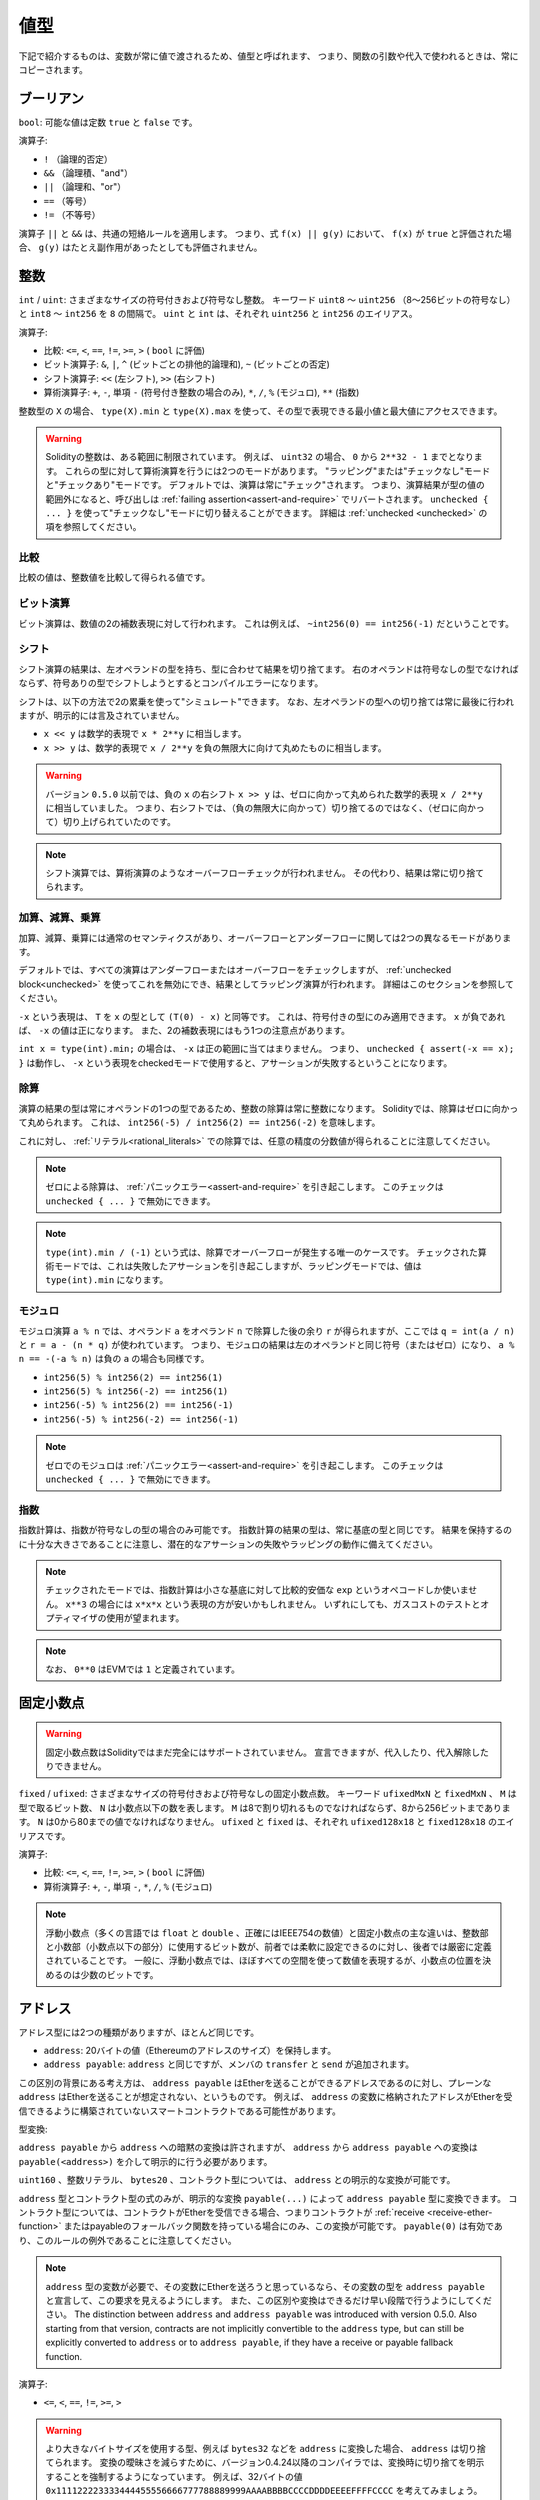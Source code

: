 .. index:: ! value type, ! type;value
.. _value-types:

値型
====

.. The following are called value types because their variables will always be passed by value, i.e. they are always copied when they are used as function arguments or in assignments.

下記で紹介するものは、変数が常に値で渡されるため、値型と呼ばれます、 
つまり、関数の引数や代入で使われるときは、常にコピーされます。

.. index:: ! bool, ! true, ! false

ブーリアン
----------

``bool``: 可能な値は定数 ``true`` と ``false`` です。

演算子:

* ``!`` （論理的否定）
* ``&&`` （論理積、"and"）
* ``||`` （論理和、"or"）
* ``==`` （等号）
* ``!=`` （不等号）

演算子 ``||`` と ``&&`` は、共通の短絡ルールを適用します。
つまり、式 ``f(x) || g(y)`` において、 ``f(x)`` が ``true`` と評価された場合、 ``g(y)`` はたとえ副作用があったとしても評価されません。

.. index:: ! uint, ! int, ! integer
.. _integers:

整数
----

``int`` / ``uint``: さまざまなサイズの符号付きおよび符号なし整数。
キーワード ``uint8`` ～ ``uint256`` （8～256ビットの符号なし）と ``int8`` ～ ``int256`` を ``8`` の間隔で。
``uint`` と ``int`` は、それぞれ ``uint256`` と ``int256`` のエイリアス。

演算子:

* 比較: ``<=``, ``<``,  ``==``,  ``!=``,  ``>=``, ``>`` ( ``bool`` に評価)
* ビット演算子: ``&``, ``|``, ``^`` (ビットごとの排他的論理和), ``~`` (ビットごとの否定)
* シフト演算子: ``<<`` (左シフト), ``>>`` (右シフト)
* 算術演算子: ``+``, ``-``, 単項 ``-`` (符号付き整数の場合のみ), ``*``, ``/``, ``%`` (モジュロ), ``**`` (指数)

整数型の ``X`` の場合、 ``type(X).min`` と ``type(X).max`` を使って、その型で表現できる最小値と最大値にアクセスできます。

.. warning::

    Solidityの整数は、ある範囲に制限されています。
    例えば、 ``uint32`` の場合、 ``0`` から ``2**32 - 1`` までとなります。
    これらの型に対して算術演算を行うには2つのモードがあります。
    "ラッピング"または"チェックなし"モードと"チェックあり"モードです。
    デフォルトでは、演算は常に"チェック"されます。
    つまり、演算結果が型の値の範囲外になると、呼び出しは :ref:`failing assertion<assert-and-require>` でリバートされます。
    ``unchecked { ... }`` を使って"チェックなし"モードに切り替えることができます。
    詳細は :ref:`unchecked <unchecked>` の項を参照してください。

比較
^^^^

比較の値は、整数値を比較して得られる値です。

ビット演算
^^^^^^^^^^

ビット演算は、数値の2の補数表現に対して行われます。
これは例えば、 ``~int256(0) == int256(-1)`` だということです。

シフト
^^^^^^

シフト演算の結果は、左オペランドの型を持ち、型に合わせて結果を切り捨てます。
右のオペランドは符号なしの型でなければならず、符号ありの型でシフトしようとするとコンパイルエラーになります。

シフトは、以下の方法で2の累乗を使って"シミュレート"できます。
なお、左オペランドの型への切り捨ては常に最後に行われますが、明示的には言及されていません。

-  ``x << y`` は数学的表現で ``x * 2**y`` に相当します。
-  ``x >> y`` は、数学的表現で ``x / 2**y`` を負の無限大に向けて丸めたものに相当します。

.. warning::

    バージョン ``0.5.0`` 以前では、負の ``x`` の右シフト ``x >> y`` は、ゼロに向かって丸められた数学的表現 ``x / 2**y`` に相当していました。
    つまり、右シフトでは、（負の無限大に向かって）切り捨てるのではなく、（ゼロに向かって）切り上げられていたのです。

.. note::

    シフト演算では、算術演算のようなオーバーフローチェックが行われません。
    その代わり、結果は常に切り捨てられます。

加算、減算、乗算
^^^^^^^^^^^^^^^^

加算、減算、乗算には通常のセマンティクスがあり、オーバーフローとアンダーフローに関しては2つの異なるモードがあります。

デフォルトでは、すべての演算はアンダーフローまたはオーバーフローをチェックしますが、 :ref:`unchecked block<unchecked>` を使ってこれを無効にでき、結果としてラッピング演算が行われます。
詳細はこのセクションを参照してください。

``-x`` という表現は、 ``T`` を ``x`` の型として ``(T(0) - x)`` と同等です。
これは、符号付きの型にのみ適用できます。
``x`` が負であれば、 ``-x`` の値は正になります。
また、2の補数表現にはもう1つの注意点があります。

``int x = type(int).min;`` の場合は、 ``-x`` は正の範囲に当てはまりません。
つまり、 ``unchecked { assert(-x == x); }`` は動作し、 ``-x`` という表現をcheckedモードで使用すると、アサーションが失敗するということになります。

除算
^^^^

演算の結果の型は常にオペランドの1つの型であるため、整数の除算は常に整数になります。
Solidityでは、除算はゼロに向かって丸められます。
これは、 ``int256(-5) / int256(2) == int256(-2)`` を意味します。

これに対し、 :ref:`リテラル<rational_literals>` での除算では、任意の精度の分数値が得られることに注意してください。

.. note::

    ゼロによる除算は、 :ref:`パニックエラー<assert-and-require>` を引き起こします。
    このチェックは ``unchecked { ... }`` で無効にできます。

.. note::

    ``type(int).min / (-1)`` という式は、除算でオーバーフローが発生する唯一のケースです。
    チェックされた算術モードでは、これは失敗したアサーションを引き起こしますが、ラッピングモードでは、値は ``type(int).min`` になります。

モジュロ
^^^^^^^^

モジュロ演算 ``a % n`` では、オペランド ``a`` をオペランド ``n`` で除算した後の余り ``r`` が得られますが、ここでは ``q = int(a / n)`` と ``r = a - (n * q)`` が使われています。
つまり、モジュロの結果は左のオペランドと同じ符号（またはゼロ）になり、 ``a % n == -(-a % n)`` は負の ``a`` の場合も同様です。

* ``int256(5) % int256(2) == int256(1)``

* ``int256(5) % int256(-2) == int256(1)``

* ``int256(-5) % int256(2) == int256(-1)``

* ``int256(-5) % int256(-2) == int256(-1)``

.. note::

  ゼロでのモジュロは :ref:`パニックエラー<assert-and-require>` を引き起こします。
  このチェックは ``unchecked { ... }`` で無効にできます。

指数
^^^^

指数計算は、指数が符号なしの型の場合のみ可能です。
指数計算の結果の型は、常に基底の型と同じです。
結果を保持するのに十分な大きさであることに注意し、潜在的なアサーションの失敗やラッピングの動作に備えてください。

.. note::

  チェックされたモードでは、指数計算は小さな基底に対して比較的安価な ``exp`` というオペコードしか使いません。
  ``x**3`` の場合には ``x*x*x`` という表現の方が安いかもしれません。
  いずれにしても、ガスコストのテストとオプティマイザの使用が望まれます。

.. note::

  なお、 ``0**0`` はEVMでは ``1`` と定義されています。

.. index:: ! ufixed, ! fixed, ! fixed point number

固定小数点
----------

.. warning::

    固定小数点数はSolidityではまだ完全にはサポートされていません。
    宣言できますが、代入したり、代入解除したりできません。

``fixed``  /  ``ufixed``: さまざまなサイズの符号付きおよび符号なしの固定小数点数。
キーワード ``ufixedMxN`` と ``fixedMxN`` 、 ``M`` は型で取るビット数、 ``N`` は小数点以下の数を表します。
``M`` は8で割り切れるものでなければならず、8から256ビットまであります。
``N`` は0から80までの値でなければなりません。
``ufixed`` と ``fixed`` は、それぞれ ``ufixed128x18`` と ``fixed128x18`` のエイリアスです。

演算子:

* 比較: ``<=``,  ``<``,  ``==``,  ``!=``,  ``>=``,  ``>`` ( ``bool`` に評価)

* 算術演算子: ``+``,  ``-``, 単項 ``-``,  ``*``,  ``/``,  ``%`` (モジュロ)

.. note::

    浮動小数点（多くの言語では ``float`` と ``double`` 、正確にはIEEE754の数値）と固定小数点の主な違いは、整数部と小数部（小数点以下の部分）に使用するビット数が、前者では柔軟に設定できるのに対し、後者では厳密に定義されていることです。
    一般に、浮動小数点では、ほぼすべての空間を使って数値を表現するが、小数点の位置を決めるのは少数のビットです。

.. index:: address, balance, send, call, delegatecall, staticcall, transfer

.. _address:

アドレス
--------

アドレス型には2つの種類がありますが、ほとんど同じです。

-  ``address``: 20バイトの値（Ethereumのアドレスのサイズ）を保持します。

-  ``address payable``:  ``address`` と同じですが、メンバの ``transfer`` と ``send`` が追加されます。

この区別の背景にある考え方は、 ``address payable`` はEtherを送ることができるアドレスであるのに対し、プレーンな ``address`` はEtherを送ることが想定されない、というものです。
例えば、 ``address`` の変数に格納されたアドレスがEtherを受信できるように構築されていないスマートコントラクトである可能性があります。

型変換:

``address payable`` から ``address`` への暗黙の変換は許されますが、 ``address`` から ``address payable`` への変換は ``payable(<address>)`` を介して明示的に行う必要があります。

``uint160`` 、整数リテラル、 ``bytes20`` 、コントラクト型については、 ``address`` との明示的な変換が可能です。

``address`` 型とコントラクト型の式のみが、明示的な変換 ``payable(...)`` によって ``address payable`` 型に変換できます。
コントラクト型については、コントラクトがEtherを受信できる場合、つまりコントラクトが :ref:`receive <receive-ether-function>` またはpayableのフォールバック関数を持っている場合にのみ、この変換が可能です。
``payable(0)`` は有効であり、このルールの例外であることに注意してください。

.. note::

    ``address`` 型の変数が必要で、その変数にEtherを送ろうと思っているなら、その変数の型を ``address payable`` と宣言して、この要求を見えるようにします。
    また、この区別や変換はできるだけ早い段階で行うようにしてください。
    The distinction between ``address`` and ``address payable`` was introduced with version 0.5.0.
    Also starting from that version, contracts are not implicitly convertible to the ``address`` type, but can still be explicitly converted to
    ``address`` or to ``address payable``, if they have a receive or payable fallback function.

演算子:

* ``<=``, ``<``, ``==``,  ``!=``, ``>=``, ``>``

.. warning::

    より大きなバイトサイズを使用する型、例えば ``bytes32`` などを ``address`` に変換した場合、 ``address`` は切り捨てられます。
    変換の曖昧さを減らすために、バージョン0.4.24以降のコンパイラでは、変換時に切り捨てを明示することを強制するようになっています。
    例えば、32バイトの値 ``0x111122223333444455556666777788889999AAAABBBBCCCCDDDDEEEEFFFFCCCC`` を考えてみましょう。

    ``address(uint160(bytes20(b)))`` を使うと ``0x111122223333444455556666777788889999aAaa`` になり、 ``address(uint160(uint256(b)))`` を使うと ``0x777788889999AaAAbBbbCcccddDdeeeEfFFfCcCc`` になります。

.. note::

    Mixed-case hexadecimal numbers conforming to `EIP-55 <https://github.com/ethereum/EIPs/blob/master/EIPS/eip-55.md>`_ are automatically treated as literals of the ``address`` type. See :ref:`Address Literals<address_literals>`.

.. _members-of-addresses:

アドレスのメンバ
^^^^^^^^^^^^^^^^

全メンバーのアドレスの早見表は、 :ref:`address_related` を参照してください。

* ``balance`` と ``transfer``

プロパティ ``balance`` を使ってアドレスの残高を照会したり、 ``transfer`` 関数を使って支払先のアドレスにイーサ（wei単位）を送信したりすることが可能です。

.. code-block:: solidity
    :force:

    address payable x = payable(0x123);
    address myAddress = address(this);
    if (x.balance < 10 && myAddress.balance >= 10) x.transfer(10);

``transfer`` 関数は、現在のコントラクトの残高が十分でない場合や、Ether送金が受信アカウントで拒否された場合に失敗します。
``transfer`` 関数は失敗するとリバートします。

.. note::

    ``x`` がコントラクトアドレスの場合、そのコード（具体的には、 :ref:`receive-ether-function` があればその :ref:`receive-ether-function` 、 :ref:`fallback-function` があればその :ref:`fallback-function` ）が ``transfer`` コールとともに実行されます（これはEVMの機能であり、防ぐことはできません）。
    その実行がガス欠になるか、何らかの形で失敗した場合、Ether送金はリバートされ、現在のコントラクトは例外的に停止します。

* ``send``

<<<<<<< HEAD
``send`` は、 ``transfer`` の低レベルのカウンターパートです。
実行に失敗した場合、現在のコントラクトは例外的に停止しませんが、 ``send`` は ``false`` を返します。
=======
``send`` is the low-level counterpart of ``transfer``. If the execution fails, the current contract will not stop with an exception, but ``send`` will return ``false``.
>>>>>>> english/develop

.. warning::

    ``send`` の使用にはいくつかの危険性があります。
    コールスタックの深さが1024の場合（これは常に呼び出し側で強制できます）、送金は失敗し、また、受信者がガス欠になった場合も失敗します。
    したがって、安全なEther送金を行うためには、 ``send`` の戻り値を常にチェックするか、 ``transfer`` を使用するか、あるいはさらに良い方法として、受信者がお金を引き出すパターンを使用してください。

* ``call``, ``delegatecall``, ``staticcall``

ABIに準拠していないコントラクトとのインターフェースや、エンコーディングをより直接的に制御するために、関数 ``call`` 、 ``delegatecall`` 、 ``staticcall`` が用意されています。
これらの関数はすべて1つの ``bytes memory`` パラメータを受け取り、成功条件（ ``bool`` ）と戻りデータ（ ``bytes memory`` ）を返します。
関数 ``abi.encode``、 ``abi.encodePacked``、 ``abi.encodeWithSelector``、 ``abi.encodeWithSignature`` は、構造化データのエンコードに使用できます。

例:

.. code-block:: solidity

    bytes memory payload = abi.encodeWithSignature("register(string)", "MyName");
    (bool success, bytes memory returnData) = address(nameReg).call(payload);
    require(success);

.. warning::

    これらの関数はすべて低レベルの関数であり、注意して使用する必要があります。
    特に、未知のコントラクトは悪意を持っている可能性があり、それを呼び出すと、そのコントラクトに制御を渡すことになり、そのコントラクトが自分のコントラクトにコールバックする可能性があるので、コールが戻ってきたときの自分の状態変数の変化に備えてください。
    他のコントラクトとやりとりする通常の方法は、コントラクトオブジェクト（ ``x.f()`` ）の関数を呼び出すことです。

.. note::

    以前のバージョンのSolidityでは、これらの関数が任意の引数を受け取ることができ、また、 ``bytes4`` 型の第1引数の扱いが異なっていました。
    これらのエッジケースはバージョン0.5.0で削除されました。

``gas`` 修飾子で供給ガスを調整することが可能です。

.. code-block:: solidity

    address(nameReg).call{gas: 1000000}(abi.encodeWithSignature("register(string)", "MyName"));

同様に、送金するEtherの値も制御できます。

.. code-block:: solidity

    address(nameReg).call{value: 1 ether}(abi.encodeWithSignature("register(string)", "MyName"));

最後に、これらの修飾子は組み合わせることができます。
その順番は問題ではありません。

.. code-block:: solidity

    address(nameReg).call{gas: 1000000, value: 1 ether}(abi.encodeWithSignature("register(string)", "MyName"));

同様の方法で、関数 ``delegatecall`` を使用できます。
違いは、与えられたアドレスのコードのみが使用され、他のすべての側面（ストレージ、残高、...）は、現在のコントラクトから取得されます。
``delegatecall`` の目的は、別のコントラクトに保存されているライブラリコードを使用することです。
ユーザーは、両方のコントラクトのストレージのレイアウトが、delegatecallを使用するのに適していることを確認しなければなりません。

.. note::

    Homestead以前のバージョンでは、 ``callcode`` という限定されたバリアントのみが利用可能で、オリジナルの ``msg.sender`` と ``msg.value`` の値にアクセスできませんでした。
    この関数はバージョン0.5.0で削除されました。

Byzantiumから ``staticcall`` も使えるようになりました。
これは基本的に ``call`` と同じですが、呼び出された関数が何らかの形で状態を変更するとリバートされます。

``call``、 ``delegatecall``、 ``staticcall`` の3つの関数は、非常に低レベルな関数で、Solidityの型安全性を壊してしまうため、 *最後の手段* としてのみ使用してください。

``gas`` オプションは3つの方式すべてで利用できますが、 ``value`` オプションは ``call`` でのみ利用できます。

.. note::

    スマートコントラクトのコードでは、状態の読み書きにかかわらず、ハードコードされたガスの値に依存することは、多くの落とし穴があるので避けたほうがよいでしょう。
    また、ガスへのアクセスが将来変わる可能性もあります。

* ``code`` and ``codehash``

You can query the deployed code for any smart contract. Use ``.code`` to get the EVM bytecode as a
``bytes memory``, which might be empty. Use ``.codehash`` to get the Keccak-256 hash of that code
(as a ``bytes32``). Note that ``addr.codehash`` is cheaper than using ``keccak256(addr.code)``.

.. note::

    すべてのコントラクトは ``address`` 型に変換できるので、 ``address(this).balance`` を使って現在のコントラクトの残高を照会することが可能です。

.. index:: ! contract type, ! type; contract

.. _contract_types:

コントラクト型
--------------

すべての :ref:`コントラクト<contracts>` はそれ自身の型を定義します。
コントラクトを、それらが継承するコントラクトに暗黙的に変換できます。
コントラクトは、 ``address`` 型との間で明示的に変換できます。

``address payable`` 型との間の明示的な変換は、コントラクト型にreceiveまたはpayableのフォールバック関数がある場合にのみ可能です。
変換は ``address(x)`` を使用して行われます。
コントラクト型にreceiveまたはpayment fallback関数がない場合、 ``address payable`` への変換は ``payable(address(x))`` を使用して行うことができます。
詳細は、:ref:`アドレス型<address>` の項を参照してください。

.. note::

    バージョン0.5.0以前は、コントラクトはアドレス型から直接派生し、 ``address`` と ``address payable`` の区別はありませんでした。

コントラクト型（ ``MyContract c`` ）のローカル変数を宣言すると、そのコントラクトで関数を呼び出すことができます。
ただし、同じコントラクト型のどこかから代入するように注意してください。

また、コントラクトをインスタンス化することもできます（新規に作成することを意味します）。
詳細は :ref:`'Contracts via new'<creating-contracts>` の項を参照してください。

コントラクトのデータ表現は ``address`` 型と同じで、この型は :ref:`ABI<ABI>` でも使用されています。

コントラクトは、いかなる演算子もサポートしません。

コントラクト型のメンバは、 ``public`` とマークされた状態変数を含むコントラクトの外部関数です。

コントラクト ``C`` の場合は、 ``type(C)`` を使ってコントラクトに関する :ref:`型情報<meta-type>` にアクセスできます。

.. index:: byte array, bytes32

固定長バイト列
--------------

``bytes1`` ,  ``bytes2`` ,  ``bytes3`` , ...,  ``bytes32`` の値は、1から最大32までのバイト列を保持します。

演算子:

* 比較: ``<=``,  ``<``,  ``==``,  ``!=``,  ``>=``,  ``>``  ( ``bool`` に評価)

* ビット演算子: ``&``, ``|``, ``^`` （ビットごとの排他的論理和）, ``~`` （ビットごとの否定）

* シフト演算子: ``<<`` (左シフト), ``>>`` (右シフト)

* インデックスアクセス: ``x`` が型 ``bytesI`` の場合、 ``0 <= k < I`` において ``x[k]``  は ``k`` 番目のバイトを返します（読み取り専用）。

シフト演算子は、右オペランドに符号なし整数型を指定して動作します（ただし、左オペランドの型を返します）が、この型はシフトするビット数を表します。
符号付きの型でシフトするとコンパイルエラーになります。

メンバー:

* ``.length`` は、バイト列の固定長を出力します（読み取り専用）。

.. note::

    ``bytes1[]`` 型はバイトの配列ですが、パディングのルールにより、各要素ごとに31バイトのスペースを無駄にしています（ストレージを除く）。
    代わりに ``bytes`` 型を使うのが良いでしょう。

.. note::

    バージョン0.8.0以前では、 ``byte`` は ``bytes1`` のエイリアスでした。

動的サイズのバイト列
--------------------

``bytes``:
    動的なサイズのバイト配列。
    :ref:`arrays` を参照。
    値型ではありません！
``string``:
    動的サイズのUTF-8エンコードされた文字列。
    :ref:`arrays` を参照。
    値型ではありません！

.. index:: address, ! literal;address

.. _address_literals:

アドレスリテラル
----------------

アドレスチェックサムテストに合格した16進数リテラル（例:  ``0xdCad3a6d3569DF655070DEd06cb7A1b2Ccd1D3AF`` ）は ``address`` 型です。
16進数リテラルの長さが39桁から41桁の間で、チェックサムテストに合格しない場合はエラーになります。
エラーを取り除くには、ゼロを前置（整数型の場合）または後置（bytesNN型の場合）する必要があります。

.. note::

    混合ケースのアドレスチェックサムフォーマットは `EIP-55 <https://github.com/ethereum/EIPs/blob/master/EIPS/eip-55.md>`_ で定義されています。

.. index:: integer, rational number, ! literal;rational

.. _rational_literals:

有理数リテラルと整数リテラル
----------------------------

整数リテラルは、0～9の範囲の数字の列で構成されます。
小数点以下の数字として解釈されます。
例えば、 ``69`` は69を意味します。
Solidityには8進数のリテラルは存在せず、先頭のゼロは無効です。

Decimal fractional literals are formed by a ``.`` with at least one number after the decimal point.
Examples include ``.1`` and ``1.3`` (but not ``1.``).

``2e10`` のような科学的表記（指数表記）もサポートされています。
仮数は小数でも構いませんが、指数は整数でなければなりません。
``MeE`` というリテラルは ``M * 10**E`` と同じ意味です。
例としては、 ``2e10`` 、 ``-2e10`` 、 ``2e-10`` 、 ``2.5e1`` などがあります。

アンダースコアは、読みやすくするために数値リテラルの桁を区切るのに使用できます。
例えば、10進法の ``123_000`` 、16進法の ``0x2eff_abde`` 、科学的10進法の ``1_2e345_678`` はすべて有効です。
アンダースコアは2つの数字の間にのみ使用でき、連続したアンダースコアは1つしか使用できません。
アンダースコアを含む数値リテラルには、追加の意味はなく、アンダースコアは無視されます。

.. Number literal expressions retain arbitrary precision until they are converted to a non-literal type (i.e. by using them together with anything other than a number literal expression (like boolean literals) or by explicit conversion).

数値リテラル式は、非リテラル型に変換されるまで（すなわち、数値リテラル式以外のもの（ブーリアンリテラルなど）と一緒に使用するか、明示的に変換することにより）、任意の精度を保持します。
このため、数値リテラル式では、計算がオーバーフローしたり、除算が切り捨てられたりすることはありません。

例えば、 ``(2**800 + 1) - 2**800`` の結果は定数 ``1`` （ ``uint8`` 型）になりますが、中間の結果はマシンのワードサイズに収まりません。
さらに、 ``.5 * 8`` の結果は整数の ``4`` になります（ただし、その間には非整数が使われています）。

.. warning::
    While most operators produce a literal expression when applied to literals, there are certain operators that do not follow this pattern:

    - Ternary operator (``... ? ... : ...``),
    - Array subscript (``<array>[<index>]``).

    You might expect expressions like ``255 + (true ? 1 : 0)`` or ``255 + [1, 2, 3][0]`` to be equivalent to using the literal 256
    directly, but in fact they are computed within the type ``uint8`` and can overflow.

整数に適用できる演算子は、オペランドが整数であれば、数リテラル式にも適用できます。
2つのうちいずれかが小数の場合、ビット演算は許可されず、指数が小数の場合、指数演算は許可されません（非有理数になってしまう可能性があるため）。

リテラル数を左（またはベース）オペランドとし、整数型を右（指数）オペランドとするシフトと指数計算は、右（指数）オペランドの型にかかわらず、常に ``uint256`` （非負のリテラルの場合）または ``int256`` （負のリテラルの場合）型で実行されます。

.. warning::

    バージョン0.4.0以前のSolidityでは、整数リテラルの除算は切り捨てられていましたが、有理数に変換されるようになりました。
    つまり、 ``5 / 2`` は ``2`` とはならず、 ``2.5`` となります。

.. note::

    Solidityでは、有理数ごとに数リテラル型が用意されています。
    整数リテラルと有理数リテラルは、数リテラル型に属します。
    また、すべての数リテラル式（数リテラルと演算子のみを含む式）は、数リテラル型に属します。
    つまり、数リテラル式 ``1 + 2`` と ``2 + 1`` は、有理数3に対して同じ数リテラル型に属しています。

.. note::

    数リテラル式は、非リテラル式と一緒に使われると同時に、非リテラル型に変換されます。
    型に関係なく、以下の ``b`` に割り当てられた式の値は整数と評価されます。
    ``a`` は ``uint128`` 型なので、 ``2.5 + a`` という式は適切な型を持っていなければなりませんが。
    ``2.5`` と ``uint128`` の型には共通の型がないので、Solidityのコンパイラはこのコードを受け入れません。

.. code-block:: solidity

    uint128 a = 1;
    uint128 b = 2.5 + a + 0.5;

.. index:: ! literal;string, string
.. _string_literals:

文字列リテラルと文字列型
------------------------

文字列リテラルは、ダブルクオートまたはシングルクオート（ ``"foo"`` または ``'bar'`` ）で記述され、連続した複数の部分に分割することもできます（ ``"foo" "bar"`` は ``"foobar"`` に相当）。
これは長い文字列を扱う際に便利です。
また、C言語のように末尾にゼロを付けることはなく、 ``"foo"`` は4バイトではなく3バイトです。
整数リテラルと同様に、その型は様々ですが、 ``bytes1``, ..., ``bytes32`` に暗黙のうちに変換され、それが適合する場合は、 ``bytes`` や ``string`` に変換されます。

例えば、 ``bytes32 samevar = "stringliteral"`` では文字列リテラルが ``bytes32`` 型に割り当てられると、生のバイト形式で解釈されます。

文字列リテラルには、印刷可能なASCII文字のみを含めることができます。
つまり、0x20から0x7Eまでの文字です。

さらに、文字列リテラルは以下のエスケープ文字にも対応しています。

- ``\<newline>`` (実際の改行のエスケープ)
- ``\\`` (バックスラッシュ)
- ``\'`` (シングルクォート)
- ``\"`` (ダブルクォート)
- ``\n`` (改行)
- ``\r`` (キャリッジリターン)
- ``\t`` (タブ)
- ``\xNN`` (ヘックスエスケープ、下記参照)
- ``\uNNNN`` (Unicodeエスケープ、下記参照)

``\xNN`` は16進数の値を受け取り、適切なバイトを挿入します。
``\uNNNN`` はUnicodeコードポイントを受け取り、UTF-8シーケンスを挿入します。

.. note::

    バージョン0.8.0までは、さらに3つのエスケープシーケンスがありました。
    ``\b``、 ``\f``、 ``\v`` です。
    これらは他の言語ではよく使われていますが、実際にはほとんど必要ありません。
    もし必要であれば、他のASCII文字と同じように16進数のエスケープ、すなわち ``\x08`` 、 ``\x0c`` 、 ``\x0b`` を使って挿入できます。

次の例の文字列の長さは10バイトです。
この文字列は、改行バイトで始まり、ダブルクォート、シングルクォート、バックスラッシュ文字、そして（セパレータなしで）文字列 ``abcdef`` が続きます。

.. code-block:: solidity
    :force:

    "\n\"\'\\abc\
    def"

改行ではない Unicode の行終端記号（LF、VF、FF、CR、NEL、LS、PS など）は、文字列リテラルを終了するものとみなされます。
改行が文字列リテラルを終了させるのは、その前に ``\`` がない場合のみです。

<<<<<<< HEAD
Unicodeリテラル
---------------
=======
.. index:: ! literal;unicode

Unicode Literals
----------------
>>>>>>> english/develop

通常の文字列リテラルはASCIIのみを含むことができますが、Unicodeリテラル（キーワード ``unicode`` を前に付けたもの）は、有効なUTF-8シーケンスを含むことができます。
また、Unicodeリテラルは、通常の文字列リテラルと同じエスケープシーケンスにも対応しています。

.. code-block:: solidity

    string memory a = unicode"Hello 😃";

.. index:: ! literal;hexadecimal, bytes

16進数リテラル
--------------

16進数リテラルは、キーワード ``hex`` を前に付け、ダブルクオートまたはシングルクオートで囲みます（ ``hex"001122FF"`` 、 ``hex'0011_22_FF'`` ）。
リテラルの内容は16進数でなければならず、バイト境界のセパレータとしてアンダースコアを1つ使用することも可能です。
リテラルの値は、16進数をバイナリ表現したものになります。

空白で区切られた複数の16進数リテラルは、1つのリテラルに連結されます。
``hex"00112233" hex"44556677"`` は ``hex"0011223344556677"`` と同じです。

<<<<<<< HEAD
16進数リテラルは、 :ref:`文字列リテラル<string_literals>` と同じように動作し、同じような変換の制限があります。
=======
Hexadecimal literals in some ways behave like :ref:`string literals <string_literals>` but are not
implicitly convertible to the ``string`` type.
>>>>>>> english/develop

.. index:: enum

.. _enums:

列挙
----

列挙（enum）はSolidityでユーザー定義型を作成する一つの方法です。
すべての整数型との間で明示的に変換できますが、暗黙的な変換はできません。
整数型からの明示的な変換は、実行時に値が列挙型の範囲内にあるかどうかをチェックし、そうでない場合は :ref:`パニックエラー<assert-and-require>` を発生させます。
列挙型は少なくとも1つのメンバーを必要とし、宣言時のデフォルト値は最初のメンバーです。
列挙型は256以上のメンバーを持つことはできません。

データ表現は、C言語のenumと同じです。
オプションは、 ``0`` から始まる後続の符号なし整数値で表されます。

``type(NameOfEnum).min`` と ``type(NameOfEnum).max`` を使えば、与えられたenumの最小値と最大値を得ることができます。

.. code-block:: solidity

    // SPDX-License-Identifier: GPL-3.0
    pragma solidity ^0.8.8;

    contract test {
        enum ActionChoices { GoLeft, GoRight, GoStraight, SitStill }
        ActionChoices choice;
        ActionChoices constant defaultChoice = ActionChoices.GoStraight;

        function setGoStraight() public {
            choice = ActionChoices.GoStraight;
        }

        // 列挙型はABIの一部ではないため、Solidityの外部に対して、「getChoice」の署名は自動的に「getChoice() returns (uint8)」に変更されることになります。
        function getChoice() public view returns (ActionChoices) {
            return choice;
        }

        function getDefaultChoice() public pure returns (uint) {
            return uint(defaultChoice);
        }

        function getLargestValue() public pure returns (ActionChoices) {
            return type(ActionChoices).max;
        }

        function getSmallestValue() public pure returns (ActionChoices) {
            return type(ActionChoices).min;
        }
    }

.. note::

    Enumは、コントラクトやライブラリの定義とは別に、ファイルレベルで宣言することもできます。

.. index:: ! user defined value type, custom type

.. _user-defined-value-types:

ユーザー定義の値型
------------------

ユーザー定義の値型は、基本的な値型をゼロコストで抽象化して作成できます。
これは、エイリアスに似ていますが、型の要件がより厳しくなっています。

ユーザー定義の値型は、 ``type C is V`` を使って定義されます。
``C`` は新しく導入される型の名前で、 ``V`` は組み込みの値の型（「基礎となる型」）でなければなりません。
関数 ``C.wrap`` は、基礎となる型からカスタム型への変換に使用されます。
同様に、関数 ``C.unwrap`` はカスタム型から基礎型への変換に使用されます。

``C`` 型には、演算子や付属のメンバ関数がありません。
特に、演算子 ``==`` も定義されていません。
他の型との間の明示的および暗黙的な変換は許されません。

このような型の値のデータ表現は、基礎となる型から継承され、基礎となる型はABIでも使用されます。

次の例では、18桁の10進数固定小数点型を表すカスタム型 ``UFixed256x18`` と、その型に対して算術演算を行うための最小限のライブラリを示しています。

.. code-block:: solidity

    // SPDX-License-Identifier: GPL-3.0
    pragma solidity ^0.8.8;

    // 18進数、256ビット幅の固定小数点型をユーザー定義の値型を使用して表現します。
    type UFixed256x18 is uint256;

    /// UFixed256x18に対して固定小数点演算を行うための最小限のライブラリ
    library FixedMath {
        uint constant multiplier = 10**18;

        /// 2つのUFixed256x18の値を足します。
        /// uint256のチェックされた算術に依存して、オーバーフローでリバートします。
        function add(UFixed256x18 a, UFixed256x18 b) internal pure returns (UFixed256x18) {
            return UFixed256x18.wrap(UFixed256x18.unwrap(a) + UFixed256x18.unwrap(b));
        }
        /// UFixed256x18の値とuint256の値を掛けます。
        /// uint256のチェックされた算術に依存して、オーバーフローでリバートします。
        function mul(UFixed256x18 a, uint256 b) internal pure returns (UFixed256x18) {
            return UFixed256x18.wrap(UFixed256x18.unwrap(a) * b);
        }
        /// UFixed256x18の数のフロアを取ります。
        /// @return `a` を超えない最大の整数。
        function floor(UFixed256x18 a) internal pure returns (uint256) {
            return UFixed256x18.unwrap(a) / multiplier;
        }
        /// uint256 を同じ値の UFixed256x18 に変換します。
        /// 整数が大きすぎる場合はリバートします。
        function toUFixed256x18(uint256 a) internal pure returns (UFixed256x18) {
            return UFixed256x18.wrap(a * multiplier);
        }
    }

``UFixed256x18.wrap`` と ``FixedMath.toUFixed256x18`` は同じ署名を持っていますが、全く異なる2つの処理を行っていることに注目してください。
``UFixed256x18.wrap`` 関数は入力と同じデータ表現の ``UFixed256x18`` を返すのに対し、 ``toUFixed256x18`` は同じ数値を持つ ``UFixed256x18`` を返します。

.. index:: ! function type, ! type; function

.. _function_types:

関数型
------

関数型は、関数の型です。
関数型の変数は、関数から代入でき、関数型のパラメータは、関数呼び出しに関数を渡したり、関数呼び出しから関数を返したりするのに使われます。
関数型には、 *内部（internal）* 関数と *外部（external）* 関数の2種類があります。

内部関数は、現在のコントラクトのコンテキストの外では実行できないため、現在のコントラクトの内部（より具体的には、現在のコードユニットの内部で、内部ライブラリ関数や継承された関数も含む）でのみ呼び出すことができます。
内部関数の呼び出しは、現在のコントラクトの関数を内部で呼び出す場合と同様に、そのエントリーラベルにジャンプすることで実現します。

外部関数は、アドレスと関数シグネチャで構成されており、外部関数呼び出しを介して渡したり、外部関数呼び出しから返したりできます。

関数型は以下のように表記されています。

.. code-block:: solidity
    :force:

    function (<parameter types>) {internal|external} [pure|view|payable] [returns (<return types>)]

パラメータ型とは対照的に、リターン型は空にできません。
関数型が何も返さない場合は、 ``returns (<return types>)`` の部分をすべて省略しなければなりません。

デフォルトでは、関数型は内部的なものなので、 ``internal`` キーワードは省略できます。
これは関数型にのみ適用されることに注意してください。
コントラクトで定義された関数については、可視性を明示的に指定する必要があり、デフォルトはありません。

変換:

関数型 ``A`` は、それらのパラメータ型が同一であり、戻り値の型が同一であり、それらの内部/外部プロパティが同一であり、 ``A`` の状態の変更可能性が ``B`` の状態の変更可能性よりも制限されている場合に限り、関数型 ``B`` に暗黙的に変換可能です。
具体的には以下です。

-  ``pure`` 関数を ``view`` 、 ``non-payable`` 関数に変換可能
-  ``view`` 関数から ``non-payable`` 関数への変換が可能
-  ``payable`` 関数から ``non-payable`` 関数への変換が可能

これら以外の関数型間の変換はできません。

.. To clarify, rejecting ether is more restrictive than not rejecting ether.
.. This means you can override a payable function with a non-payable but not the other way around.

``payable`` と ``non-payable`` のルールは少しわかりにくいかもしれませんが、要するにある関数が ``payable`` であれば、ゼロのEtherの支払いも受け入れるということなので、 ``non-payable`` でもあるということです。
一方、 ``non-payable`` 関数は送られてきたEtherを拒否しますので、 ``non-payable`` 関数を ``payable`` 関数に変換できません。
明確にするために、etherを拒否することは、etherを拒否しないことよりも制限されます。
つまり、payableな関数をnon-payableな関数で上書きすることは可能ですが、その逆はできません。

.. Additionally, When you define a ``non-payable`` function pointer, the compiler does not enforce that the pointed function will actually reject ether.
.. Instead, it enforces that the function pointer is never used to send ether.
.. Which makes it possible to assign a ``payable`` function pointer to a ``non-payable`` function pointer ensuring both types behave the same way, i.e, both cannot be used to send ether.

さらに、 ``non-payable`` な関数ポインタを定義した場合、コンパイラは指定した関数が実際にEtherを拒否することを強制するわけではありません。
その代わりに、その関数ポインタは決して ether を送るために使われないことを強制します。
そのため、 ``payable`` な関数ポインタを ``non-payable`` な関数ポインタに割り当てることで、両方の型が同じように動作する、つまり、どちらもEtherを送信するために使用できないことを保証することが可能になります。

関数型変数が初期化されていない場合、それを呼び出すと :ref:`パニックエラー<assert-and-require>` になります。
また、関数に ``delete`` を使用した後に関数を呼び出した場合も同様です。

外部関数型がSolidityのコンテキスト外で使用される場合は、 ``function`` 型として扱われ、アドレスに続いて関数識別子をまとめて1つの ``bytes24`` 型にエンコードします。

現在のコントラクトのパブリック関数は、内部関数としても外部関数としても使用できることに注意してください。
``f`` を内部関数として使用したい場合は ``f`` を、外部関数として使用したい場合は ``this.f`` を使用してください。

内部型の関数は、どこで定義されているかに関わらず、内部関数型の変数に代入できます。
これには、コントラクトとライブラリの両方のプライベート関数、内部関数、パブリック関数のほか、フリーの関数も含まれます。
一方、外部関数型は、パブリック関数と外部コントラクト関数にのみ対応しています。

.. note::
    .. External functions with ``calldata`` parameters are incompatible with external function types with ``calldata`` parameters.
    .. They are compatible with the corresponding types with ``memory`` parameters instead.
    .. For example, there is no function that can be pointed at by a value of type ``function (string calldata) external`` while ``function (string memory) external`` can point at both ``function f(string memory) external {}`` and ``function g(string calldata) external {}``.
    .. This is because for both locations the arguments are passed to the function in the same way.
    .. The caller cannot pass its calldata directly to an external function and always ABI-encodes the arguments into memory.
    .. Marking the parameters as ``calldata`` only affects the implementation of the external function and is meaningless in a function pointer on the caller's side.

    ``calldata`` パラメータを持つ外部関数は、 ``calldata`` パラメータを持つ外部関数型と互換性がありません。
    代わりに ``memory`` パラメータを持つ対応する型と互換性があります。
    例えば、 ``function (string calldata) external`` 型の値が指すことのできる関数はありませんが、 ``function (string memory) external`` は ``function f(string memory) external {}`` と ``function g(string calldata) external {}`` を指すことができます。
    これは、どちらの場所でも、引数が同じように関数に渡されるからです。
    呼び出し元はcalldataを直接外部関数に渡すことはできず、常に引数をメモリにABIエンコードします。
    パラメータを ``calldata`` としてマークすることは、外部関数の実装にのみ影響し、呼び出し側の関数ポインタでは意味を持ちません。

ライブラリは、 ``delegatecall`` と :ref:`セレクタへの異なるABI規約<library-selectors>` の使用を必要とするため、除外されます。
インターフェースで宣言された関数は定義を持たないので、それを指し示すことも意味がありません。

メンバー:

外部（またはパブリック）関数には、次のようなメンバーを持ちます。

* ``.address`` は、関数のコントラクトのアドレスを返します。

* ``.selector`` が :ref:`ABI関数セレクタ<abi_function_selector>` を返します。

.. note::

    外部（またはパブリック）関数には、追加のメンバー ``.gas(uint)`` と ``.value(uint)`` がありました。
    これらはSolidity 0.6.2で非推奨となり、Solidity 0.7.0で削除されました。
    代わりに ``{gas: ...}`` と ``{value: ...}`` を使って、それぞれ関数に送られるガスの量やweiの量を指定してください。
    詳細は :ref:`外部関数呼び出し<external-function-calls>` を参照してください。

メンバーの使用法を示す例:

.. code-block:: solidity

    // SPDX-License-Identifier: GPL-3.0
    pragma solidity >=0.6.4 <0.9.0;

    contract Example {
        function f() public payable returns (bytes4) {
            assert(this.f.address == address(this));
            return this.f.selector;
        }

        function g() public {
            this.f{gas: 10, value: 800}();
        }
    }

内部関数型の使用法を示す例:

.. code-block:: solidity

    // SPDX-License-Identifier: GPL-3.0
    pragma solidity >=0.4.16 <0.9.0;

    library ArrayUtils {
        // 内部関数は、同じコードコンテキストの一部となるため、内部ライブラリ関数で使用できる
        function map(uint[] memory self, function (uint) pure returns (uint) f)
            internal
            pure
            returns (uint[] memory r)
        {
            r = new uint[](self.length);
            for (uint i = 0; i < self.length; i++) {
                r[i] = f(self[i]);
            }
        }

        function reduce(
            uint[] memory self,
            function (uint, uint) pure returns (uint) f
        )
            internal
            pure
            returns (uint r)
        {
            r = self[0];
            for (uint i = 1; i < self.length; i++) {
                r = f(r, self[i]);
            }
        }

        function range(uint length) internal pure returns (uint[] memory r) {
            r = new uint[](length);
            for (uint i = 0; i < r.length; i++) {
                r[i] = i;
            }
        }
    }

    contract Pyramid {
        using ArrayUtils for *;

        function pyramid(uint l) public pure returns (uint) {
            return ArrayUtils.range(l).map(square).reduce(sum);
        }

        function square(uint x) internal pure returns (uint) {
            return x * x;
        }

        function sum(uint x, uint y) internal pure returns (uint) {
            return x + y;
        }
    }

外部関数型を使用するもう一つの例: 

.. code-block:: solidity

    // SPDX-License-Identifier: GPL-3.0
    pragma solidity >=0.4.22 <0.9.0;

    contract Oracle {
        struct Request {
            bytes data;
            function(uint) external callback;
        }

        Request[] private requests;
        event NewRequest(uint);

        function query(bytes memory data, function(uint) external callback) public {
            requests.push(Request(data, callback));
            emit NewRequest(requests.length - 1);
        }

        function reply(uint requestID, uint response) public {
            // Here goes the check that the reply comes from a trusted source
            requests[requestID].callback(response);
        }
    }

    contract OracleUser {
        Oracle constant private ORACLE_CONST = Oracle(address(0x00000000219ab540356cBB839Cbe05303d7705Fa)); // known contract
        uint private exchangeRate;

        function buySomething() public {
            ORACLE_CONST.query("USD", this.oracleResponse);
        }

        function oracleResponse(uint response) public {
            require(
                msg.sender == address(ORACLE_CONST),
                "Only oracle can call this."
            );
            exchangeRate = response;
        }
    }

.. note::

    ラムダ関数やインライン関数が予定されていますが、まだサポートされていません。
